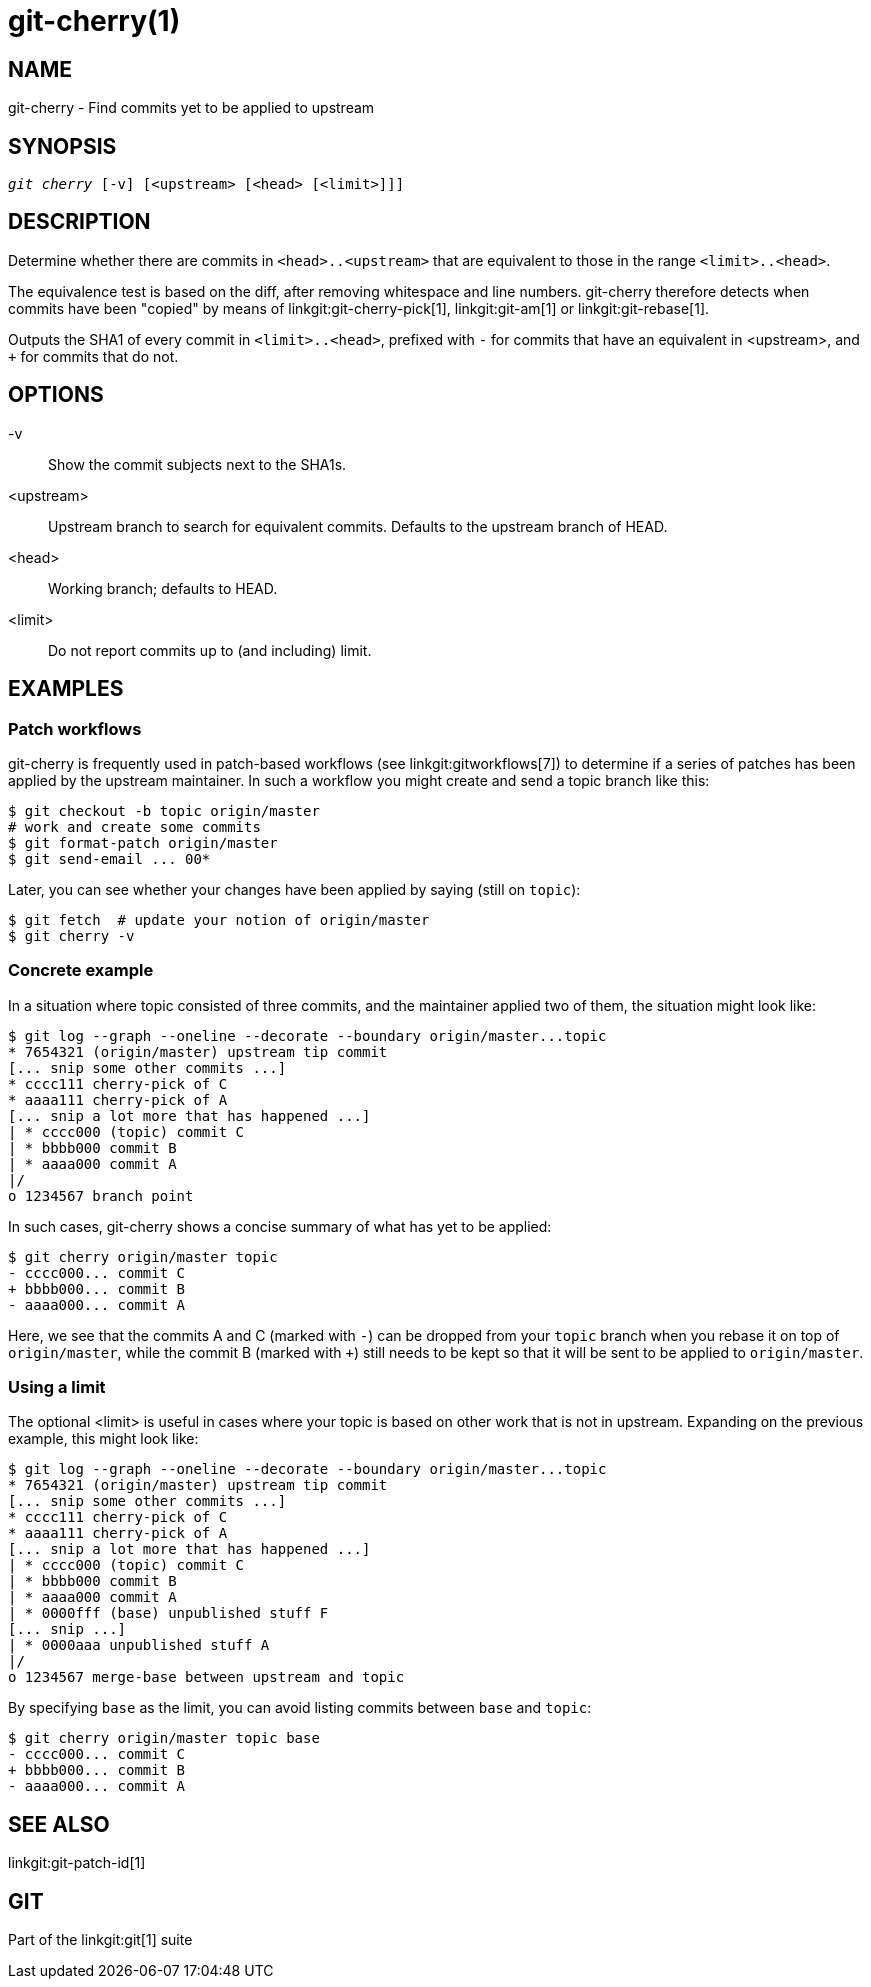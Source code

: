 git-cherry(1)
=============

NAME
----
git-cherry - Find commits yet to be applied to upstream

SYNOPSIS
--------
[verse]
'git cherry' [-v] [<upstream> [<head> [<limit>]]]

DESCRIPTION
-----------
Determine whether there are commits in `<head>..<upstream>` that are
equivalent to those in the range `<limit>..<head>`.

The equivalence test is based on the diff, after removing whitespace
and line numbers.  git-cherry therefore detects when commits have been
"copied" by means of linkgit:git-cherry-pick[1], linkgit:git-am[1] or
linkgit:git-rebase[1].

Outputs the SHA1 of every commit in `<limit>..<head>`, prefixed with
`-` for commits that have an equivalent in <upstream>, and `+` for
commits that do not.

OPTIONS
-------
-v::
	Show the commit subjects next to the SHA1s.

<upstream>::
	Upstream branch to search for equivalent commits.
	Defaults to the upstream branch of HEAD.

<head>::
	Working branch; defaults to HEAD.

<limit>::
	Do not report commits up to (and including) limit.

EXAMPLES
--------

Patch workflows
~~~~~~~~~~~~~~~

git-cherry is frequently used in patch-based workflows (see
linkgit:gitworkflows[7]) to determine if a series of patches has been
applied by the upstream maintainer.  In such a workflow you might
create and send a topic branch like this:

------------
$ git checkout -b topic origin/master
# work and create some commits
$ git format-patch origin/master
$ git send-email ... 00*
------------

Later, you can see whether your changes have been applied by saying
(still on `topic`):

------------
$ git fetch  # update your notion of origin/master
$ git cherry -v
------------

Concrete example
~~~~~~~~~~~~~~~~

In a situation where topic consisted of three commits, and the
maintainer applied two of them, the situation might look like:

------------
$ git log --graph --oneline --decorate --boundary origin/master...topic
* 7654321 (origin/master) upstream tip commit
[... snip some other commits ...]
* cccc111 cherry-pick of C
* aaaa111 cherry-pick of A
[... snip a lot more that has happened ...]
| * cccc000 (topic) commit C
| * bbbb000 commit B
| * aaaa000 commit A
|/
o 1234567 branch point
------------

In such cases, git-cherry shows a concise summary of what has yet to
be applied:

------------
$ git cherry origin/master topic
- cccc000... commit C
+ bbbb000... commit B
- aaaa000... commit A
------------

Here, we see that the commits A and C (marked with `-`) can be
dropped from your `topic` branch when you rebase it on top of
`origin/master`, while the commit B (marked with `+`) still needs to
be kept so that it will be sent to be applied to `origin/master`.


Using a limit
~~~~~~~~~~~~~

The optional <limit> is useful in cases where your topic is based on
other work that is not in upstream.  Expanding on the previous
example, this might look like:

------------
$ git log --graph --oneline --decorate --boundary origin/master...topic
* 7654321 (origin/master) upstream tip commit
[... snip some other commits ...]
* cccc111 cherry-pick of C
* aaaa111 cherry-pick of A
[... snip a lot more that has happened ...]
| * cccc000 (topic) commit C
| * bbbb000 commit B
| * aaaa000 commit A
| * 0000fff (base) unpublished stuff F
[... snip ...]
| * 0000aaa unpublished stuff A
|/
o 1234567 merge-base between upstream and topic
------------

By specifying `base` as the limit, you can avoid listing commits
between `base` and `topic`:

------------
$ git cherry origin/master topic base
- cccc000... commit C
+ bbbb000... commit B
- aaaa000... commit A
------------


SEE ALSO
--------
linkgit:git-patch-id[1]

GIT
---
Part of the linkgit:git[1] suite

